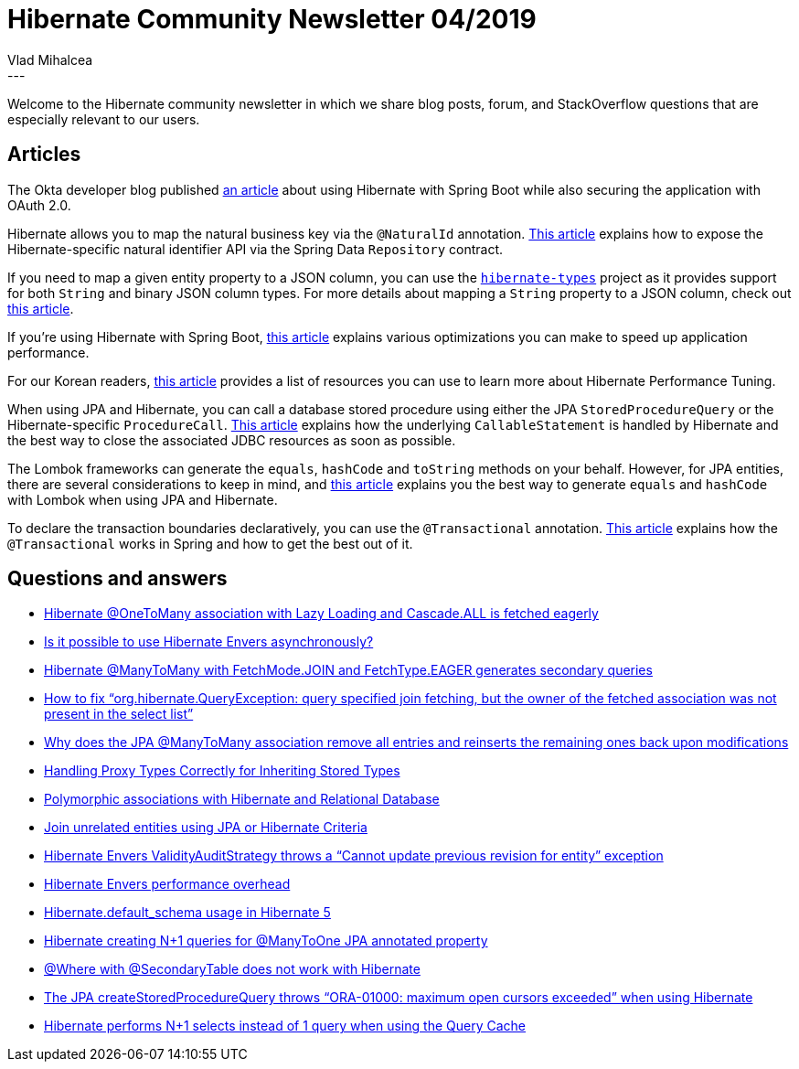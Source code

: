= Hibernate Community Newsletter 04/2019
Vlad Mihalcea
:awestruct-tags: [ "Discussions", "Hibernate ORM", "Newsletter" ]
:awestruct-layout: blog-post
---

Welcome to the Hibernate community newsletter in which we share blog posts, forum, and StackOverflow questions that are especially relevant to our users.

== Articles

The Okta developer blog published https://developer.okta.com/blog/2019/02/01/spring-hibernate-guide[an article] about using Hibernate with Spring Boot while also securing the application with OAuth 2.0.

Hibernate allows you to map the natural business key via the `@NaturalId` annotation.
https://dzone.com/articles/how-to-use-hibernate-natural-ids-in-spring-boot[This article] explains how to
expose the Hibernate-specific natural identifier API via the Spring Data `Repository` contract.

If you need to map a given entity property to a JSON column, you can use the https://github.com/vladmihalcea/hibernate-types[`hibernate-types`] project as it provides support for both `String` and binary JSON column types. For more details about mapping a `String` property to a JSON column, check out
https://vladmihalcea.com/map-string-jpa-property-json-column-hibernate/[this article].

If you're using Hibernate with Spring Boot,
https://dzone.com/articles/best-performance-practices-for-hibernate-5-and-spr-1[this article]
explains various optimizations you can make to speed up application performance.

For our Korean readers,
http://kwonnam.pe.kr/wiki/java/hibernate/performance[this article] provides a list of resources
you can use to learn more about Hibernate Performance Tuning.

When using JPA and Hibernate, you can call a database stored procedure using either
the JPA `StoredProcedureQuery` or the Hibernate-specific `ProcedureCall`.
https://vladmihalcea.com/best-way-call-stored-procedure-jpa-hibernate/[This article]
explains how the underlying `CallableStatement` is handled by Hibernate and the best way to close the
associated JDBC resources as soon as possible.

The Lombok frameworks can generate the `equals`, `hashCode` and `toString` methods on your behalf.
However, for JPA entities, there are several considerations to keep in mind, and
https://mdeinum.github.io/2019-02-13-Lombok-Data-Ojects-Arent-Entities/[this article]
explains you the best way to generate `equals` and `hashCode` with Lombok when using JPA and Hibernate.

To declare the transaction boundaries declaratively, you can use the `@Transactional` annotation.
https://codete.com/blog/5-common-spring-transactional-pitfalls/[This article] explains how the `@Transactional`
works in Spring and how to get the best out of it.

== Questions and answers

- https://discourse.hibernate.org/t/2185[Hibernate @OneToMany association with Lazy Loading and Cascade.ALL is fetched eagerly]
- https://discourse.hibernate.org/t/2205[Is it possible to use Hibernate Envers asynchronously?]
- https://discourse.hibernate.org/t/2210[Hibernate @ManyToMany with FetchMode.JOIN and FetchType.EAGER generates secondary queries]
- https://discourse.hibernate.org/t/2219[How to fix “org.hibernate.QueryException: query specified join fetching, but the owner of the fetched association was not present in the select list”]
- https://discourse.hibernate.org/t/2252[Why does the JPA @ManyToMany association remove all entries and reinserts the remaining ones back upon modifications]
- https://discourse.hibernate.org/t/2277[Handling Proxy Types Correctly for Inheriting Stored Types]
- https://discourse.hibernate.org/t/2272[Polymorphic associations with Hibernate and Relational Database]
- https://discourse.hibernate.org/t/2265[Join unrelated entities using JPA or Hibernate Criteria]
- https://discourse.hibernate.org/t/2225[Hibernate Envers ValidityAuditStrategy throws a “Cannot update previous revision for entity” exception]
- https://discourse.hibernate.org/t/2227[Hibernate Envers performance overhead]
- https://discourse.hibernate.org/t/2208[Hibernate.default_schema usage in Hibernate 5]
- https://stackoverflow.com/questions/27799455/54528693#54528693[Hibernate creating N+1 queries for @ManyToOne JPA annotated property]
- https://stackoverflow.com/questions/54552156/54556567#54556567[@Where with @SecondaryTable does not work with Hibernate]
- https://stackoverflow.com/questions/50316970/[The JPA createStoredProcedureQuery throws “ORA-01000: maximum open cursors exceeded” when using Hibernate]
- https://stackoverflow.com/questions/54674418/54687050#54687050[Hibernate performs N+1 selects instead of 1 query when using the Query Cache]
